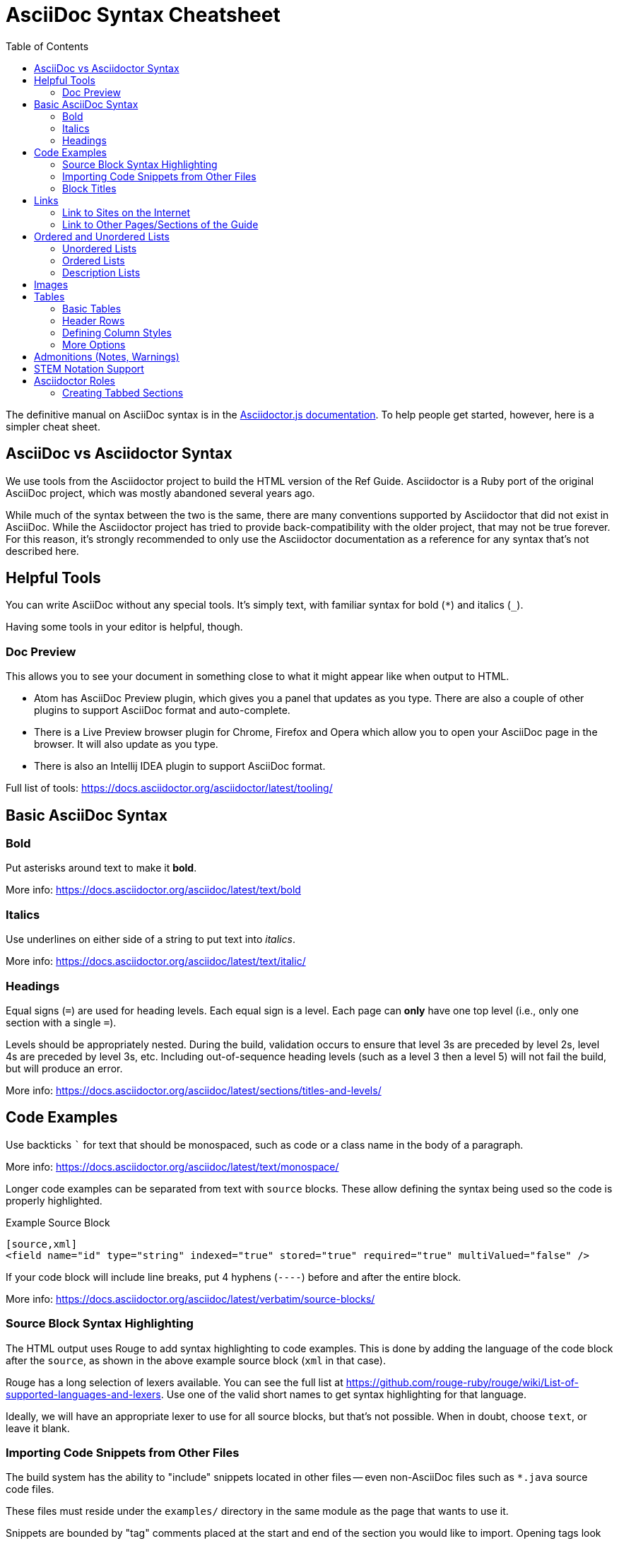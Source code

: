 = AsciiDoc Syntax Cheatsheet
:toc:
// Licensed to the Apache Software Foundation (ASF) under one
// or more contributor license agreements.  See the NOTICE file
// distributed with this work for additional information
// regarding copyright ownership.  The ASF licenses this file
// to you under the Apache License, Version 2.0 (the
// "License"); you may not use this file except in compliance
// with the License.  You may obtain a copy of the License at
//
//   http://www.apache.org/licenses/LICENSE-2.0
//
// Unless required by applicable law or agreed to in writing,
// software distributed under the License is distributed on an
// "AS IS" BASIS, WITHOUT WARRANTIES OR CONDITIONS OF ANY
// KIND, either express or implied.  See the License for the
// specific language governing permissions and limitations
// under the License.

The definitive manual on AsciiDoc syntax is in the https://docs.asciidoctor.org/asciidoctor.js/latest[Asciidoctor.js documentation].
To help people get started, however, here is a simpler cheat sheet.

== AsciiDoc vs Asciidoctor Syntax
We use tools from the Asciidoctor project to build the HTML version of the Ref Guide.
Asciidoctor is a Ruby port of the original AsciiDoc project, which was mostly abandoned several years ago.

While much of the syntax between the two is the same, there are many conventions supported by Asciidoctor that did not exist in AsciiDoc.
While the Asciidoctor project has tried to provide back-compatibility with the older project, that may not be true forever.
For this reason, it's strongly recommended to only use the Asciidoctor documentation as a reference for any syntax that's not described here.

== Helpful Tools

You can write AsciiDoc without any special tools.
It's simply text, with familiar syntax for bold (`*`) and italics (`_`).

Having some tools in your editor is helpful, though.

=== Doc Preview

This allows you to see your document in something close to what it might appear like when output to HTML.

* Atom has AsciiDoc Preview plugin, which gives you a panel that updates as you type. There are also a couple of other plugins to support AsciiDoc format and auto-complete.
* There is a Live Preview browser plugin for Chrome, Firefox and Opera which allow you to open your AsciiDoc page in the browser.
It will also update as you type.
* There is also an Intellij IDEA plugin to support AsciiDoc format.

Full list of tools: https://docs.asciidoctor.org/asciidoctor/latest/tooling/

== Basic AsciiDoc Syntax

=== Bold

Put asterisks around text to make it *bold*.

More info: https://docs.asciidoctor.org/asciidoc/latest/text/bold


=== Italics

Use underlines on either side of a string to put text into _italics_.

More info: https://docs.asciidoctor.org/asciidoc/latest/text/italic/

=== Headings

Equal signs (`=`) are used for heading levels.
Each equal sign is a level.
Each page can *only* have one top level (i.e., only one section with a single `=`).

Levels should be appropriately nested.
During the build, validation occurs to ensure that level 3s are preceded by level 2s, level 4s are preceded by level 3s, etc.
Including out-of-sequence heading levels (such as a level 3 then a level 5) will not fail the build, but will produce an error.

More info: https://docs.asciidoctor.org/asciidoc/latest/sections/titles-and-levels/

== Code Examples

Use backticks ``` for text that should be monospaced, such as code or a class name in the body of a paragraph.

More info: https://docs.asciidoctor.org/asciidoc/latest/text/monospace/

Longer code examples can be separated from text with `source` blocks.
These allow defining the syntax being used so the code is properly highlighted.

.Example Source Block
[source]
----
[source,xml]
<field name="id" type="string" indexed="true" stored="true" required="true" multiValued="false" />
----

If your code block will include line breaks, put 4 hyphens (`----`) before and after the entire block.

More info: https://docs.asciidoctor.org/asciidoc/latest/verbatim/source-blocks/

=== Source Block Syntax Highlighting

The HTML output uses Rouge to add syntax highlighting to code examples.
This is done by adding the language of the code block after the `source`, as shown in the above example source block (`xml` in that case).

Rouge has a long selection of lexers available.
You can see the full list at https://github.com/rouge-ruby/rouge/wiki/List-of-supported-languages-and-lexers.
Use one of the valid short names to get syntax highlighting for that language.

Ideally, we will have an appropriate lexer to use for all source blocks, but that's not possible.
When in doubt, choose `text`, or leave it blank.

=== Importing Code Snippets from Other Files

The build system has the ability to "include" snippets located in other files -- even non-AsciiDoc files such as `*.java` source code files.

These files must reside under the `examples/` directory in the same module as the page that wants to use it.

Snippets are bounded by "tag" comments placed at the start and end of the section you would like to import.
Opening tags look like: `// tag::snippetName[]`.
Closing tags follow the format: `// end::snippetName[]`.

Snippets can be inserted into an `.adoc` file using an `include` directive, following the format: `include::<directory-under-module>$<file-name>[tag=snippetName]`.

Note that when paths are provided in these directives, those paths are resolved relative to the module that the AsciiDoc page lives in.

For example, `modules/deployment-guide/pages/solrj.adoc` uses the `UsingSolrJRefGuideExamplesTest.java` file located under `modules/deployment-guide/examples/`.

[source]
--
[source,java,indent=0]
----
\include::example$UsingSolrJRefGuideExamplesTest.java[tag=solrj-solrclient-timeouts]
----
--

For more information on the `include` directive, see the documentation at https://docs.antora.org/antora/latest/page/include-an-example/.

=== Block Titles

Titles can be added to most blocks (images, source blocks, tables, etc.) by simply prefacing the title with a period (`.`).
For example, to add a title to the source block example above:

[source]
----
.Example ID field
[source,xml]
<field name="id" type="string" indexed="true" stored="true" required="true" multiValued="false" />
----

More info: https://docs.asciidoctor.org/asciidoc/latest/blocks/add-title/

== Links

=== Link to Sites on the Internet
When converting content to HTML, Asciidoctor will automatically render many link types (such as `http:` and `mailto:`) without any additional syntax.

However, you can add a name to a link by adding the URI followed by square brackets:

[source]
http://solr.apache.org/[Solr Website]

More info: https://docs.asciidoctor.org/asciidoc/latest/macros/url-macro/

=== Link to Other Pages/Sections of the Guide
A warning up front, linking to other pages can be a little bit painful.
There are slightly different rules depending on the type of link you want to create, and where you are linking from.

The build process includes a validation for internal or inter-page links, so if you can build the docs locally, you can use that to verify you constructed your link properly (or pay attention to the Jenkins build after your commit).

With all of the below examples, you can add text to display as the link title by putting the display text in brackets after the link, as in:

[source]
xref:indexing-guide:schema-api.adoc#modify-the-schema[Modify the Schema]

You can also use the title of the Page or Section you are linking to by using an empty display text.
This is useful in case the title of the page or section changes.
In that case you won't need to change the display text for every link that refers to that page/section.
See an example below:

[source]
xref:indexing-guide:schema-api.adoc#modify-the-schema[]

==== Link to a Section on the Same Page

To link to an anchor (or section title) on the _same page_, you can simply use double angle brackets (`<< >>`) around the anchor/heading/section title you want to link to.
Any section title (a heading that starts with equal signs) automatically becomes an anchor during conversion and is available for deep linking.

Example::
If I have a section on a page that looks like this (from `defining-fields.adoc`):
+
[source]
----
== Field Properties

Field definitions can have the following properties:
----
+
To link to this section from another part of the same `defining-fields.adoc` page, I simply need to put the section title in double angle brackets, as in:
+
[source]
See also the <<Field Properties>> section.
+
The section title will be used as the display text; to customize that add a comma after the the section title, then the text you want used for display.

More info: https://docs.asciidoctor.org/asciidoc/latest/macros/xref/#internal-cross-references

==== Link to a Section with an Anchor ID
When linking to any section (on the same page or another one), you must also be aware of any pre-defined anchors that may be in use (these will be in double brackets, like `[[ ]]`).
When the page is converted, those will be the references your link needs to point to.

Example::
Take this example from `configsets-api.adoc`:
+
[source]
----
[[configsets-create]]
== Create a ConfigSet
----
+
To link to this section, there are two approaches depending on where you are linking from:

* From the same page, simply use the anchor name: `\<<configsets-create>>`.
* From another page, use the page name and the anchor name: `\xref:configuration-guide:configsets-api.adoc#configsets-create[]`.

==== Link to Another Page
To link to _another page_ or a section on another page, you must refer to the full filename and refer to the section you want to link to.

When you want to refer the reader to another page without deep-linking to a section, Asciidoctor allows this by merely ommiting the `#` and section id.

Example::
To construct a link to the `solr-upgrade-notes.adoc` page, we need to refer to the file name (`solr-upgrade-notes.adoc`), as well as the module that the file resides in (`upgrade-notes/`).
You can determine the module that a page falls under by looking at the folder under `solr-ref-guide/modules` that it resides in.
+
It's preferred to also always use the page name to give the reader better context for where the link goes.
As in:
+
[source]
For more about upgrades, see xref:upgrade-notes:solr-upgrade-notes.adoc[Solr Upgrade Notes].

==== Link to Another Page in the same Module

If the page that contains the link and the page being linked to reside in the same module, there is no need to include the module name after `xref:`

Example::
To construct a link to the `major-changes-in-solr-9.adoc` page from `solr-upgrade-notes.adoc` page, we do not need to include the module name because they both reside in the `upgrade-notes` module.
+
[source]
For more information on upgrading to Solr 9, see the section xref:major-changes-in-solr-9.adoc[].

==== Link to a Section on Another Page
Linking to a section is the same conceptually as linking to the top of a page, you just need to take a little extra care to format the anchor ID in your link reference properly.

When you link to a section on another page, you must make a simple conversion of the title into the format of the section ID that will be created during the conversion.
These are the rules that transform the sections:

* All characters are lower-cased.
`Using security.json with Solr` becomes `using security.json with solr`.
* All non-alpha characters are removed, with the exception of hyphens (so all periods, commas, ampersands, parentheses, etc., are stripped).
`using security.json with solr` becomes `using security json with solr`.
* All whitespaces are replaced with hyphens.
`using security json with solr` becomes `using-security-json-with-solr`.

Example::
The file `schema-api.adoc` has a section "Modify the Schema" that looks like this:
+
[source]
----
== Modify the Schema

`POST /_collection_/schema`
----
+
To link from to this section from another page, you would create a link structured like this:
+
--
* the file name of the page with the section (`schema-api.adoc`),
* then the hash symbol (`#`),
* then the converted section title (`modify-the-schema`),
* then a comma and any link title for display.
--
+
The link in context would look like this:
+
[source]
For more information, see the section xref:indexing-guide:schema-api.adoc#modify-the-schema[Modify the Schema].

More info: https://docs.asciidoctor.org/asciidoc/latest/macros/inter-document-xref/

== Ordered and Unordered Lists

AsciiDoc supports three types of lists:

* Unordered lists
* Ordered lists
* Labeled lists

Each type of list can be mixed with the other types.
So, you could have an ordered list inside a labeled list if necessary.

=== Unordered Lists
Simple bulleted lists need each line to start with an asterisk (`*`).
It should be the first character of the line, and be followed by a space.

These lists also need to be separated from the

More info: https://docs.asciidoctor.org/asciidoc/latest/lists/unordered/

=== Ordered Lists
Numbered lists need each line to start with a period (`.`).
It should be the first character of the line, and be followed by a space.

This style is preferred over manually numbering your list.

More info: https://docs.asciidoctor.org/asciidoc/latest/lists/ordered/

=== Description Lists
These are like question & answer lists or glossary definitions.
Each line should start with the list item followed by double colons (`::`), then a space or new line.

Labeled lists can be nested by adding an additional colon (such as `:::`, etc.).

If your content will span multiple paragraphs or include source blocks, etc., you will want to add a plus sign (`+`) to keep the sections together for your reader.

TIP: We prefer this style of list for parameters because it allows more freedom in how you present the details for each parameter.
For example, it supports ordered or unordered lists inside it automatically, and you can include multiple paragraphs and source blocks without trying to cram them into a smaller table cell.

https://docs.asciidoctor.org/asciidoc/latest/lists/description/

== Images

There are two ways to include an image: inline or as a block.

Inline images are those where text will flow around the image.
Block images are those that appear on their own line, set off from any other text on the page.

Both approaches use the `image` tag before the image filename, but the number of colons after `image` define if it is inline or a block.
Inline images use one colon (`image:`), while block images use two colons (`image::`).

Block images automatically include a caption label and a number (such as `Figure 1`).
If a block image includes a title, it will be included as the text of the caption.

Optional attributes allow you to set the alt text, the size of the image, if it should be a link, float and alignment.

Images must be placed in the `images/` directory under the module of the pages that wish to use that image.
As you can see in the modules that exist now, the ref-guide generally includes sub-directories for each page in the module.
This allows for better management of which pages are using which images.

More info: https://docs.antora.org/antora/latest/page/images/

== Tables

Tables can be complex, but it is pretty easy to make a basic table that fits most needs.

=== Basic Tables
The basic structure of a table is similar to Markdown, with pipes (`|`) delimiting columns between rows:

[source]
----
|===
| col 1 row 1 | col 2 row 1|
| col 1 row 2 | col 2 row 2|
|===
----

Note the use of `|===` at the start and end.
For basic tables that's not exactly required, but it does help to delimit the start and end of the table in case you accidentally introduce (or maybe prefer) spaces between the rows.

=== Header Rows
To add a header to a table, you need only set the `header` attribute at the start of the table:

[source]
----
[options="header"]
|===
| header col 1 | header col 2|
| col 1 row 1 | col 2 row 1|
| col 1 row 2 | col 2 row 2|
|===
----

=== Defining Column Styles
If you need to define specific styles to all rows in a column, you can do so with the attributes.

This example will center all content in all rows:

[source]
----
[cols="2*^" options="header"]
|===
| header col 1 | header col 2|
| col 1 row 1 | col 2 row 1|
| col 1 row 2 | col 2 row 2|
|===
----

Alignments or any other styles can be applied only to a specific column.
For example, this would only center the last column of the table:

[source]
----
[cols="2*,^" options="header"]
|===
| header col 1 | header col 2|
| col 1 row 1 | col 2 row 1|
| col 1 row 2 | col 2 row 2|
|===
----

Many more examples of formatting:

* Columns: https://docs.asciidoctor.org/asciidoc/latest/tables/add-columns/
* Cells and rows: https://docs.asciidoctor.org/asciidoc/latest/tables/add-cells-and-rows/

=== More Options

Tables can also be given footer rows, borders, and captions.
You can  determine the width of columns, or the width of the table as a whole.

CSV or DSV can also be used instead of formatting the data in pipes.

More info: https://docs.asciidoctor.org/asciidoc/latest/tables/build-a-basic-table/

== Admonitions (Notes, Warnings)

AsciiDoc supports several types of callout boxes, called "admonitions":

* NOTE
* TIP
* IMPORTANT
* CAUTION
* WARNING

It is enough to start a paragraph with one of these words followed by a colon (such as `NOTE:`).
When it is converted to HTML, those sections will be formatted properly - indented from the main text and showing an icon inline.

You can add titles to admonitions by making it an admonition block.
The structure of an admonition block is like this:

[source]
----
.Title of Note
[NOTE]
====
Text of note
====
----

In this example, the type of admonition is included in square brackets (`[NOTE]`), and the title is prefixed with a period.
Four equal signs give the start and end points of the note text (which can include new lines, lists, code examples, etc.).

More info: https://docs.asciidoctor.org/asciidoc/latest/blocks/admonitions/

== STEM Notation Support

We have set up the Ref Guide to be able to support STEM notation whenever it's needed.

The http://asciimath.org/[AsciiMath] syntax is supported by default, but LaTeX syntax is also available.

To insert a mathematical formula inline with your text, you can simply write:

[source]
----
stem:[a//b]
----

MathJax.js will render the formula as proper mathematical notation when a user loads the page.
When the above example is converted to HTML, it will look like this to a user: stem:[a//b]

To insert LaTeX, preface the formula with `latexmath` instead of `stem`:

[source]
----
latexmath:[tp \leq 1 - (1 - sim^{rows})^{bands}]
----

Long formulas, or formulas which should to be set off from the main text, can use the block syntax prefaced by `stem` or `latexmath`:

[source]
----
[stem]
++++
sqrt(3x-1)+(1+x)^2 < y
++++
----

or for LaTeX:

[source]
----
[latexmath]
++++
[tp \leq 1 - (1 - sim^{rows})^{bands}]
++++
----

More info: https://docs.asciidoctor.org/asciidoc/latest/stem/stem/

== Asciidoctor Roles

Asciidoctor helpfully provides a way to define custom `<div>` classes in `.adoc` files, as long as we understand how to use it.

Asciidoctor does not call these "divs" or "classes", but instead "_roles_".
We can give any content a role - to images, content blocks (such as `[source]` or `[NOTE]`, etc.), even a word in the middle of a sentence.

Because roles are so flexible, they only apply to the thing - the word, content block, image, etc., - they are directly applied to.
This means that if we want an entire section of content to be given a specific role in the HTML (i.e., enclosed in a `<div>`), then we need to put the content in a block.

TIP: For more on Roles in Asciidoctor, see https://docs.asciidoctor.org/asciidoc/latest/attributes/roles/[Role Attribute] in the Asciidoctor User Guide.

=== Creating Tabbed Sections
Hopefully a little bit of background on roles is helpful to understanding the rest of what we'll do to create a tabbed section in a page.

See the Bootstrap docs on https://getbootstrap.com/docs/4.1/components/navs/#tabs[nav tabs] for details on how to use tabs and pills with Bootstrap.
As a quick overview, tabs in Bootstrap are defined like this:

[source,html]
----
<ul class="nav nav-pills"> <--1-->
  <li class="active"><a data-toggle="pill" href="#sec1">Section 1</a></li>
  <li><a data-toggle="pill" href="#sect2">Section 2</a></li>
</ul>

<div class="tab-content"> <--2-->
  <div id="sect1" class="tab-pane active"> <--3-->
    <h3>Section 1</h3>
    <p>Some content.</p>
  </div>
  <div id="sect2" class="tab-pane">
    <h3>Section 2</h3>
    <p>Some other content.</p>
  </div>
</div>
----
<1> This section creates an unordered list with a line item for each tab.
The `data-toggle` and `class` parameters are what tell Bootstrap how to render the content.
<2> Note the class defined here: `<div class="tab-content">`.
This defines that what follows is the content that will make up the panes of our tabs.
We will need to define these in our document.
<3> In our document, we need to delineate the separate sections of content that will make up each pane.

We have created some custom JavaScript that will do part of the above for us if we assign the proper roles to the blocks of content that we want to appear in the tab panes.
To do this, we can use Asciidoctor's block delimiters to define the tabbed content, and the content between the tab.

. Define an "open block" (an unformatted content block), and give it the role `.dynamic-tabs`.
An open block is defined by two hyphens on a line before the content that goes in the block, and two hyphens on a line after the content to end the block.
We give a block a role by adding a period before the role name, like this:
+
[source,text]
----
[.dynamic-tabs]
--
The stuff we'll put in the tabs will go here.
--
----

. Next we need to define the content for the tabs between the open block delimiters.
.. We enclose each tab pane in another type of block, and "example" block.
This allows us to include any kind of content in the block and be sure all of the various types of elements (heading, text, examples, etc.) are included in the pane.
.. We give the example block another role, `tab-pane`, and we must make sure that each pane has a unique ID.
We assign IDs with a hash mark (\#) followed by the ID value (`#sect1`).
.. We also need to define a label for each tab.
We do this by adding another role, `tab-label` to the content we want to appear as the name of the tab.
.. In the end one pane will look like this:
+
[source,text]
----
[example.tab-pane#sect1] <--1-->
==== <--2-->
[.tab-label]*Section 1*  <--3-->
My content...
====
----
<1> When we define the example block with `[example]`, it's followed by `.tab-pane#sect1` as the class (each class separated by a period `.`) and the ID defined in the tab definition earlier.
Those will become the classes (`class="tab-pane active"`) and ID (`id="sect1"`) in the resulting HTML.
<2> Example blocks are delimited by 4 equal signs (`====`) before and after the enclosed content.
<3> The words "Section 1" will appear in the HTML page as the label for this tab.

.. Create `[example.tab-pane#id]` sections for each tab, until you finally end up with something that looks like this:
+
[source,text]
----
[.dynamic-tabs]
--
[example.tab-pane#sect1]
====
[.tab-label]*Section 1*
My content...
====

[example.tab-pane#sect2]
====
[.tab-label]*Section 2*
My content...
====
--
----
